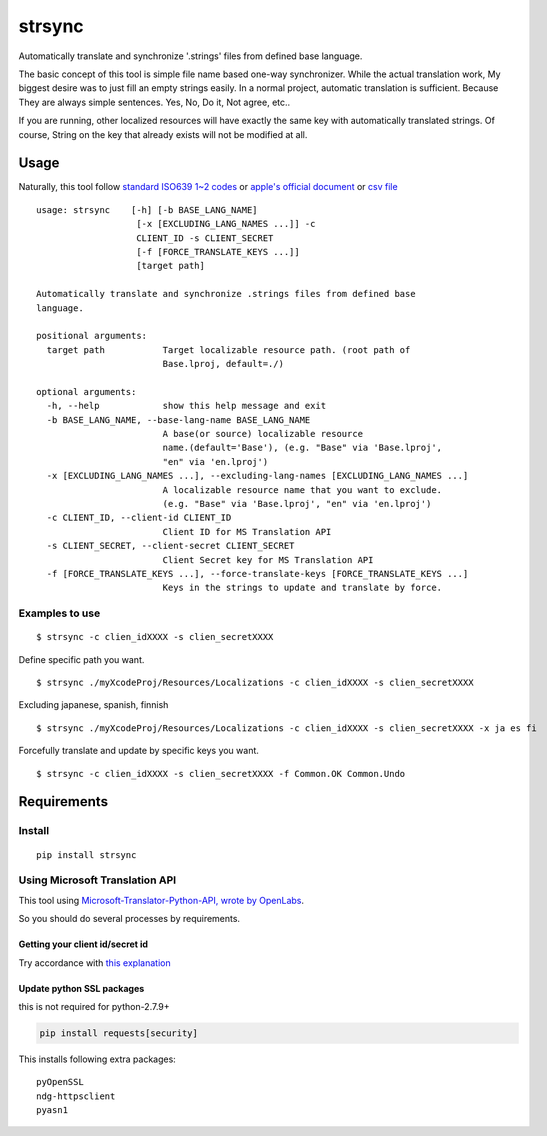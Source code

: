strsync
========

Automatically translate and synchronize '.strings' files from defined
base language.

The basic concept of this tool is simple file name based one-way
synchronizer. While the actual translation work, My biggest desire was
to just fill an empty strings easily. In a normal project, automatic
translation is sufficient. Because They are always simple sentences.
Yes, No, Do it, Not agree, etc..

If you are running, other localized resources will have exactly the same
key with automatically translated strings. Of course, String on the key
that already exists will not be modified at all.

Usage
-----

Naturally, this tool follow `standard ISO639 1~2
codes <http://www.loc.gov/standards/iso639-2/php/English_list.php>`__ or
`apple's official
document <https://developer.apple.com/library/ios/documentation/MacOSX/Conceptual/BPInternational/LanguageandLocaleIDs/LanguageandLocaleIDs.html>`__
or `csv file <https://gist.github.com/pjc-is/49971b36db38fdeae6fc>`__

::

    usage: strsync    [-h] [-b BASE_LANG_NAME]
                       [-x [EXCLUDING_LANG_NAMES ...]] -c
                       CLIENT_ID -s CLIENT_SECRET
                       [-f [FORCE_TRANSLATE_KEYS ...]]
                       [target path]

    Automatically translate and synchronize .strings files from defined base
    language.

    positional arguments:
      target path           Target localizable resource path. (root path of
                            Base.lproj, default=./)

    optional arguments:
      -h, --help            show this help message and exit
      -b BASE_LANG_NAME, --base-lang-name BASE_LANG_NAME
                            A base(or source) localizable resource
                            name.(default='Base'), (e.g. "Base" via 'Base.lproj',
                            "en" via 'en.lproj')
      -x [EXCLUDING_LANG_NAMES ...], --excluding-lang-names [EXCLUDING_LANG_NAMES ...]
                            A localizable resource name that you want to exclude.
                            (e.g. "Base" via 'Base.lproj', "en" via 'en.lproj')
      -c CLIENT_ID, --client-id CLIENT_ID
                            Client ID for MS Translation API
      -s CLIENT_SECRET, --client-secret CLIENT_SECRET
                            Client Secret key for MS Translation API
      -f [FORCE_TRANSLATE_KEYS ...], --force-translate-keys [FORCE_TRANSLATE_KEYS ...]
                            Keys in the strings to update and translate by force.

Examples to use
~~~~~~~~~~~~~~~

::

    $ strsync -c clien_idXXXX -s clien_secretXXXX

Define specific path you want.

::

    $ strsync ./myXcodeProj/Resources/Localizations -c clien_idXXXX -s clien_secretXXXX

Excluding japanese, spanish, finnish

::

    $ strsync ./myXcodeProj/Resources/Localizations -c clien_idXXXX -s clien_secretXXXX -x ja es fi

Forcefully translate and update by specific keys you want.

::

    $ strsync -c clien_idXXXX -s clien_secretXXXX -f Common.OK Common.Undo

Requirements
------------

Install
~~~~~~~

::

    pip install strsync

Using Microsoft Translation API
~~~~~~~~~~~~~~~~~~~~~~~~~~~~~~~

This tool using `Microsoft-Translator-Python-API, wrote by
OpenLabs <https://github.com/openlabs/Microsoft-Translator-Python-API>`__.

So you should do several processes by requirements.

Getting your client id/secret id
^^^^^^^^^^^^^^^^^^^^^^^^^^^^^^^^

Try accordance with `this
explanation <https://github.com/openlabs/Microsoft-Translator-Python-API#registering-your-application>`__

Update python SSL packages
^^^^^^^^^^^^^^^^^^^^^^^^^^

this is not required for python-2.7.9+

.. code:: shell

    pip install requests[security]

This installs following extra packages:

::

    pyOpenSSL
    ndg-httpsclient
    pyasn1
